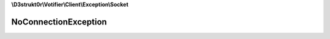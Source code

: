 **\\D3strukt0r\\Votifier\\Client\\Exception\\Socket**

=====================
NoConnectionException
=====================

.. php:namespace:: D3strukt0r\Votifier\Client\Exception\Socket
.. php:exception:: NoConnectionException
